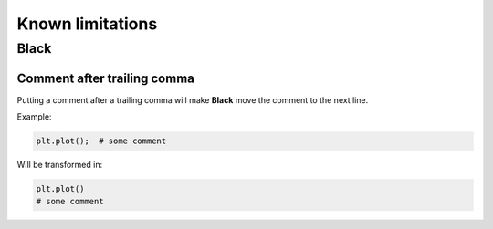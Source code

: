 =================
Known limitations
=================

Black
-----

Comment after trailing comma
~~~~~~~~~~~~~~~~~~~~~~~~~~~~

Putting a comment after a trailing comma will make **Black** move the comment to the
next line.

Example:

.. code:: python

    plt.plot();  # some comment


Will be transformed in:

.. code:: python

    plt.plot()
    # some comment

